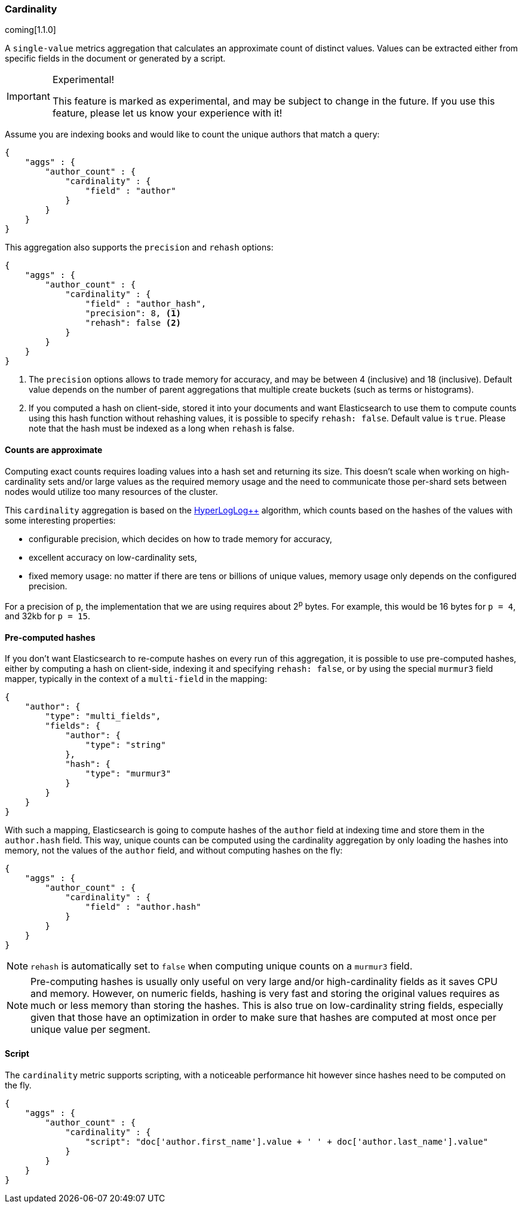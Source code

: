 [[search-aggregations-metrics-cardinality-aggregation]]
=== Cardinality

coming[1.1.0]

A `single-value` metrics aggregation that calculates an approximate count of
distinct values. Values can be extracted either from specific fields in the
document or generated by a script.

.Experimental!
[IMPORTANT]
=====
This feature is marked as experimental, and may be subject to change in the
future.  If you use this feature, please let us know your experience with it!
=====

Assume you are indexing books and would like to count the unique authors that
match a query:

[source,js]
--------------------------------------------------
{
    "aggs" : {
        "author_count" : { 
            "cardinality" : { 
                "field" : "author"
            }
        }
    }
}
--------------------------------------------------

This aggregation also supports the `precision` and `rehash` options:

[source,js]
--------------------------------------------------
{
    "aggs" : {
        "author_count" : { 
            "cardinality" : { 
                "field" : "author_hash",
                "precision": 8, <1>
                "rehash": false <2>
            }
        }
    }
}
--------------------------------------------------

<1> The `precision` options allows to trade memory for accuracy, and may be
between 4 (inclusive) and 18 (inclusive). Default value depends on the number
of parent aggregations that multiple create buckets (such as terms or
histograms).
<2> If you computed a hash on client-side, stored it into your documents and want
Elasticsearch to use them to compute counts using this hash function without
rehashing values, it is possible to specify `rehash: false`. Default value is
`true`. Please note that the hash must be indexed as a long when `rehash` is
false.

==== Counts are approximate

Computing exact counts requires loading values into a hash set and returning its
size. This doesn't scale when working on high-cardinality sets and/or large
values as the required memory usage and the need to communicate those
per-shard sets between nodes would utilize too many resources of the cluster.

This `cardinality` aggregation is based on the
http://static.googleusercontent.com/media/research.google.com/fr//pubs/archive/40671.pdf[HyperLogLog++]
algorithm, which counts based on the hashes of the values with some interesting
properties:

 * configurable precision, which decides on how to trade memory for accuracy,
 * excellent accuracy on low-cardinality sets,
 * fixed memory usage: no matter if there are tens or billions of unique values,
   memory usage only depends on the configured precision.
 
For a precision of `p`, the implementation that we are using requires about 2^p^
bytes. For example, this would be 16 bytes for `p = 4`, and 32kb for `p = 15`.

==== Pre-computed hashes

If you don't want Elasticsearch to re-compute hashes on every run of this
aggregation, it is possible to use pre-computed hashes, either by computing a
hash on client-side, indexing it and specifying `rehash: false`, or by using
the special `murmur3` field mapper, typically in the context of a `multi-field`
in the mapping:

[source,js]
--------------------------------------------------
{
    "author": {
        "type": "multi_fields",
        "fields": {
            "author": {
                "type": "string"
            },
            "hash": {
                "type": "murmur3"
            }
        }
    }
}
--------------------------------------------------

With such a mapping, Elasticsearch is going to compute hashes of the `author`
field at indexing time and store them in the `author.hash` field. This
way, unique counts can be computed using the cardinality aggregation by only
loading the hashes into memory, not the values of the `author` field, and
without computing hashes on the fly:

[source,js]
--------------------------------------------------
{
    "aggs" : {
        "author_count" : { 
            "cardinality" : { 
                "field" : "author.hash"
            }
        }
    }
}
--------------------------------------------------

NOTE: `rehash` is automatically set to `false` when computing unique counts on
a `murmur3` field.

NOTE: Pre-computing hashes is usually only useful on very large and/or
high-cardinality fields as it saves CPU and memory. However, on numeric
fields, hashing is very fast and storing the original values requires as much
or less memory than storing the hashes. This is also true on low-cardinality
string fields, especially given that those have an optimization in order to
make sure that hashes are computed at most once per unique value per segment.

==== Script

The `cardinality` metric supports scripting, with a noticeable performance hit
however since hashes need to be computed on the fly.

[source,js]
--------------------------------------------------
{
    "aggs" : {
        "author_count" : { 
            "cardinality" : { 
                "script": "doc['author.first_name'].value + ' ' + doc['author.last_name'].value"
            }
        }
    }
}
--------------------------------------------------
